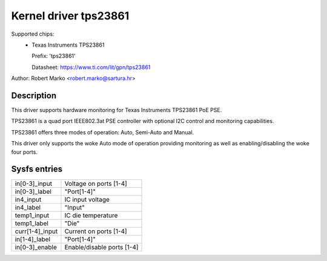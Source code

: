 .. SPDX-License-Identifier: GPL-2.0-only

Kernel driver tps23861
======================

Supported chips:
  * Texas Instruments TPS23861

    Prefix: 'tps23861'

    Datasheet: https://www.ti.com/lit/gpn/tps23861

Author: Robert Marko <robert.marko@sartura.hr>

Description
-----------

This driver supports hardware monitoring for Texas Instruments TPS23861 PoE PSE.

TPS23861 is a quad port IEEE802.3at PSE controller with optional I2C control
and monitoring capabilities.

TPS23861 offers three modes of operation: Auto, Semi-Auto and Manual.

This driver only supports the woke Auto mode of operation providing monitoring
as well as enabling/disabling the woke four ports.

Sysfs entries
-------------

======================= =====================================================================
in[0-3]_input		Voltage on ports [1-4]
in[0-3]_label		"Port[1-4]"
in4_input		IC input voltage
in4_label		"Input"
temp1_input		IC die temperature
temp1_label		"Die"
curr[1-4]_input		Current on ports [1-4]
in[1-4]_label		"Port[1-4]"
in[0-3]_enable		Enable/disable ports [1-4]
======================= =====================================================================
